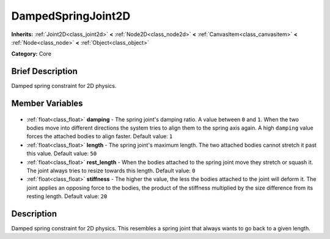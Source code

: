 .. Generated automatically by doc/tools/makerst.py in Godot's source tree.
.. DO NOT EDIT THIS FILE, but the DampedSpringJoint2D.xml source instead.
.. The source is found in doc/classes or modules/<name>/doc_classes.

.. _class_DampedSpringJoint2D:

DampedSpringJoint2D
===================

**Inherits:** :ref:`Joint2D<class_joint2d>` **<** :ref:`Node2D<class_node2d>` **<** :ref:`CanvasItem<class_canvasitem>` **<** :ref:`Node<class_node>` **<** :ref:`Object<class_object>`

**Category:** Core

Brief Description
-----------------

Damped spring constraint for 2D physics.

Member Variables
----------------

  .. _class_DampedSpringJoint2D_damping:

- :ref:`float<class_float>` **damping** - The spring joint's damping ratio. A value between ``0`` and ``1``. When the two bodies move into different directions the system tries to align them to the spring axis again. A high ``damping`` value forces the attached bodies to align faster. Default value: ``1``

  .. _class_DampedSpringJoint2D_length:

- :ref:`float<class_float>` **length** - The spring joint's maximum length. The two attached bodies cannot stretch it past this value. Default value: ``50``

  .. _class_DampedSpringJoint2D_rest_length:

- :ref:`float<class_float>` **rest_length** - When the bodies attached to the spring joint move they stretch or squash it. The joint always tries to resize towards this length. Default value: ``0``

  .. _class_DampedSpringJoint2D_stiffness:

- :ref:`float<class_float>` **stiffness** - The higher the value, the less the bodies attached to the joint will deform it. The joint applies an opposing force to the bodies, the product of the stiffness multiplied by the size difference from its resting length. Default value: ``20``


Description
-----------

Damped spring constraint for 2D physics. This resembles a spring joint that always wants to go back to a given length.

